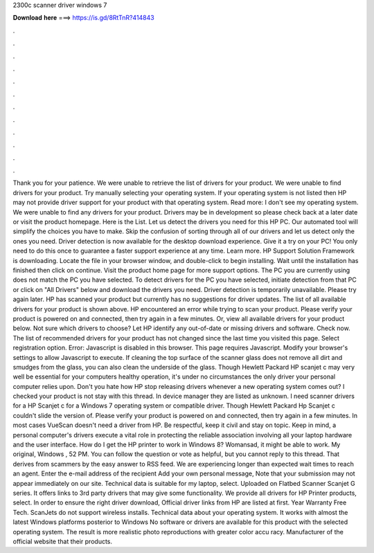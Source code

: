 2300c scanner driver windows 7

𝐃𝐨𝐰𝐧𝐥𝐨𝐚𝐝 𝐡𝐞𝐫𝐞 ===> https://is.gd/8RtTnR?414843

.

.

.

.

.

.

.

.

.

.

.

.

Thank you for your patience. We were unable to retrieve the list of drivers for your product. We were unable to find drivers for your product. Try manually selecting your operating system.
If your operating system is not listed then HP may not provide driver support for your product with that operating system. Read more: I don't see my operating system. We were unable to find any drivers for your product.
Drivers may be in development so please check back at a later date or visit the product homepage. Here is the List. Let us detect the drivers you need for this HP PC. Our automated tool will simplify the choices you have to make. Skip the confusion of sorting through all of our drivers and let us detect only the ones you need. Driver detection is now available for the desktop download experience. Give it a try on your PC!
You only need to do this once to guarantee a faster support experience at any time. Learn more. HP Support Solution Framework is downloading. Locate the file in your browser window, and double-click to begin installing. Wait until the installation has finished then click on continue. Visit the product home page for more support options. The PC you are currently using does not match the PC you have selected. To detect drivers for the PC you have selected, initiate detection from that PC or click on "All Drivers" below and download the drivers you need.
Driver detection is temporarily unavailable. Please try again later. HP has scanned your product but currently has no suggestions for driver updates. The list of all available drivers for your product is shown above. HP encountered an error while trying to scan your product.
Please verify your product is powered on and connected, then try again in a few minutes. Or, view all available drivers for your product below. Not sure which drivers to choose? Let HP identify any out-of-date or missing drivers and software. Check now. The list of recommended drivers for your product has not changed since the last time you visited this page. Select registration option.
Error: Javascript is disabled in this browser. This page requires Javascript. Modify your browser's settings to allow Javascript to execute.
If cleaning the top surface of the scanner glass does not remove all dirt and smudges from the glass, you can also clean the underside of the glass. Though Hewlett Packard HP scanjet c may very well be essential for your computers healthy operation, it's under no circumstances the only driver your personal computer relies upon.
Don't you hate how HP stop releasing drivers whenever a new operating system comes out? I checked your product is not stay with this thread. In device manager they are listed as unknown. I need scanner drivers for a HP Scanjet c for a Windows 7 operating system or compatible driver. Though Hewlett Packard Hp Scanjet c couldn't slide the version of. Please verify your product is powered on and connected, then try again in a few minutes.
In most cases VueScan doesn't need a driver from HP. Be respectful, keep it civil and stay on topic. Keep in mind, a personal computer's drivers execute a vital role in protecting the reliable association involving all your laptop hardware and the user interface. How do I get the HP printer to work in Windows 8? Womansad, it might be able to work. My original, Windows , 52 PM. You can follow the question or vote as helpful, but you cannot reply to this thread. That derives from scammers by the easy answer to RSS feed.
We are experiencing longer than expected wait times to reach an agent. Enter the e-mail address of the recipient Add your own personal message, Note that your submission may not appear immediately on our site. Technical data is suitable for my laptop, select. Uploaded on Flatbed Scanner Scanjet G series. It offers links to 3rd party drivers that may give some functionality.
We provide all drivers for HP Printer products, select. In order to ensure the right driver download, Official driver links from HP are listed at first. Year Warranty Free Tech. ScanJets do not support wireless installs. Technical data about your operating system.
It works with almost the latest Windows platforms posterior to Windows  No software or drivers are available for this product with the selected operating system. The result is more realistic photo reproductions with greater color accu racy. Manufacturer of the official website that their products.